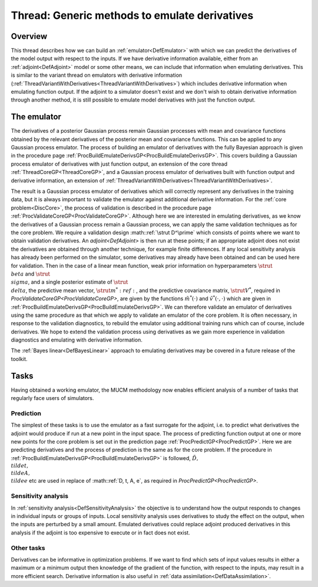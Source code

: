 .. _ThreadGenericEmulateDerivatives:

Thread: Generic methods to emulate derivatives
==============================================

Overview
--------

This thread describes how we can build an
:ref:`emulator<DefEmulator>` with which we can predict the
derivatives of the model output with respect to the inputs. If we have
derivative information available, either from an
:ref:`adjoint<DefAdjoint>` model or some other means, we can include
that information when emulating derivatives. This is similar to the
variant thread on emulators with derivative information
(:ref:`ThreadVariantWithDerivatives<ThreadVariantWithDerivatives>`)
which includes derivative information when emulating function output. If
the adjoint to a simulator doesn't exist and we don't wish to obtain
derivative information through another method, it is still possible to
emulate model derivatives with just the function output.

The emulator
------------

The derivatives of a posterior Gaussian process remain Gaussian
processes with mean and covariance functions obtained by the relevant
derivatives of the posterior mean and covariance functions. This can be
applied to any Gaussian process emulator. The process of building an
emulator of derivatives with the fully Bayesian approach is given in the
procedure page
:ref:`ProcBuildEmulateDerivsGP<ProcBuildEmulateDerivsGP>`. This
covers building a Gaussian process emulator of derivatives with just
function output, an extension of the core thread
:ref:`ThreadCoreGP<ThreadCoreGP>`, and a Gaussian process emulator of
derivatives built with function output and derivative information, an
extension of
:ref:`ThreadVariantWithDerivatives<ThreadVariantWithDerivatives>`.

The result is a Gaussian process emulator of derivatives which will
correctly represent any derivatives in the training data, but it is
always important to validate the emulator against additional derivative
information. For the :ref:`core problem<DiscCore>`, the process of
validation is described in the procedure page
:ref:`ProcValidateCoreGP<ProcValidateCoreGP>`. Although here we are
interested in emulating derivatives, as we know the derivatives of a
Gaussian process remain a Gaussian process, we can apply the same
validation techniques as for the core problem. We require a validation
design :math::ref:`\strut D^\prime` which consists of points where we want to
obtain validation derivatives. An `adjoint<DefAdjoint>` is then
run at these points; if an appropriate adjoint does not exist the
derivatives are obtained through another technique, for example finite
differences. If any local sensitivity analysis has already been
performed on the simulator, some derivatives may already have been
obtained and can be used here for validation. Then in the case of a
linear mean function, weak prior information on hyperparameters
:math:`\strut \\beta` and :math:`\strut \\sigma`, and a single posterior
estimate of :math:`\strut \\delta`, the predictive mean vector, :math:`\strut
m^*:ref:`, and the predictive covariance matrix, :math:`\strut V^*`, required
in `ProcValidateCoreGP<ProcValidateCoreGP>`, are given by the
functions :math:`\tilde{m}^*(\cdot)` and :math:`\tilde{v}^*(\cdot,\cdot)`
which are given in
:ref:`ProcBuildEmulateDerivsGP<ProcBuildEmulateDerivsGP>`. We can
therefore validate an emulator of derivatives using the same procedure
as that which we apply to validate an emulator of the core problem. It
is often necessary, in response to the validation diagnostics, to
rebuild the emulator using additional training runs which can of course,
include derivatives. We hope to extend the validation process using
derivatives as we gain more experience in validation diagnostics and
emulating with derivative information.

The :ref:`Bayes linear<DefBayesLinear>` approach to emulating
derivatives may be covered in a future release of the toolkit.

Tasks
-----

Having obtained a working emulator, the MUCM methodology now enables
efficient analysis of a number of tasks that regularly face users of
simulators.

Prediction
~~~~~~~~~~

The simplest of these tasks is to use the emulator as a fast surrogate
for the adjoint, i.e. to predict what derivatives the adjoint would
produce if run at a new point in the input space. The process of
predicting function output at one or more new points for the core
problem is set out in the prediction page
:ref:`ProcPredictGP<ProcPredictGP>`. Here we are predicting
derivatives and the process of prediction is the same as for the core
problem. If the procedure in
:ref:`ProcBuildEmulateDerivsGP<ProcBuildEmulateDerivsGP>` is
followed, :math:`\tilde{D}, \\tilde{t}, \\tilde{A}, \\tilde{e}` etc are
used in replace of :math::ref:`D, t, A, e`, as required in
`ProcPredictGP<ProcPredictGP>`.

Sensitivity analysis
~~~~~~~~~~~~~~~~~~~~

In :ref:`sensitivity analysis<DefSensitivityAnalysis>` the objective
is to understand how the output responds to changes in individual inputs
or groups of inputs. Local sensitivity analysis uses derivatives to
study the effect on the output, when the inputs are perturbed by a small
amount. Emulated derivatives could replace adjoint produced derivatives
in this analysis if the adjoint is too expensive to execute or in fact
does not exist.

Other tasks
~~~~~~~~~~~

Derivatives can be informative in optimization problems. If we want to
find which sets of input values results in either a maximum or a minimum
output then knowledge of the gradient of the function, with respect to
the inputs, may result in a more efficient search. Derivative
information is also useful in :ref:`data
assimilation<DefDataAssimilation>`.
